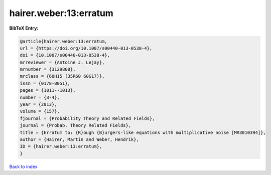 hairer.weber:13:erratum
=======================

.. :cite:t:`hairer.weber:13:erratum`

.. bibliography:: ../../All.bib

**BibTeX Entry:**

.. code-block:: bibtex

   @article{hairer.weber:13:erratum,
   url = {https://doi.org/10.1007/s00440-013-0538-4},
   doi = {10.1007/s00440-013-0538-4},
   mrreviewer = {Antoine J. Lejay},
   mrnumber = {3129808},
   mrclass = {60H15 (35R60 60G17)},
   issn = {0178-8051},
   pages = {1011--1013},
   number = {3-4},
   year = {2013},
   volume = {157},
   fjournal = {Probability Theory and Related Fields},
   journal = {Probab. Theory Related Fields},
   title = {Erratum to: {R}ough {B}urgers-like equations with multiplicative noise [MR3010394]},
   author = {Hairer, Martin and Weber, Hendrik},
   ID = {hairer.weber:13:erratum},
   }

`Back to index <../index>`_

